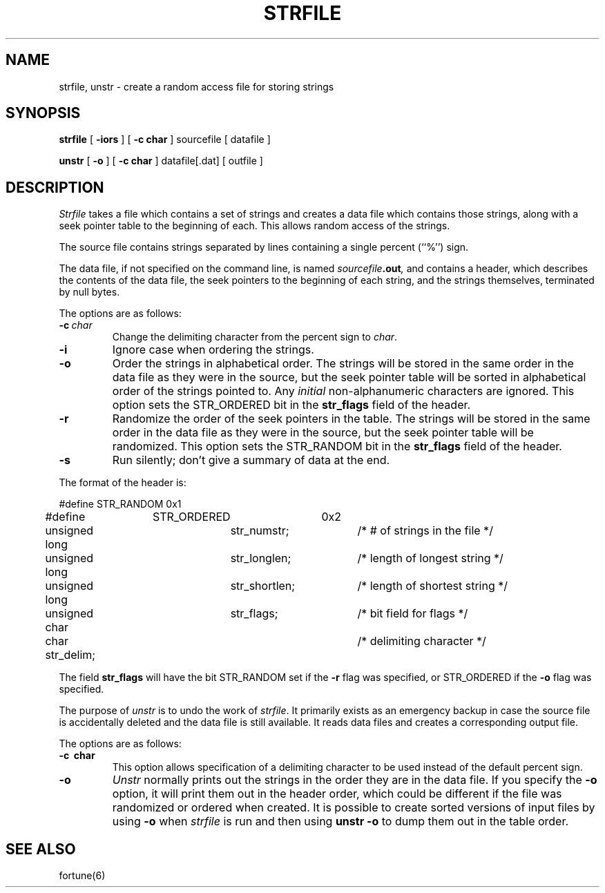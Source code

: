 .\" Copyright (c) 1989 The Regents of the University of California.
.\" All rights reserved.
.\" 
.\" This code is derived from software contributed to Berkeley by
.\" Ken Arnold.
.\"
.\" Redistribution and use in source and binary forms are permitted
.\" provided that the above copyright notice and this paragraph are
.\" duplicated in all such forms and that any documentation,
.\" advertising materials, and other materials related to such
.\" distribution and use acknowledge that the software was developed
.\" by the University of California, Berkeley.  The name of the
.\" University may not be used to endorse or promote products derived
.\" from this software without specific prior written permission.
.\" THIS SOFTWARE IS PROVIDED ``AS IS'' AND WITHOUT ANY EXPRESS OR
.\" IMPLIED WARRANTIES, INCLUDING, WITHOUT LIMITATION, THE IMPLIED
.\" WARRANTIES OF MERCHANTABILITY AND FITNESS FOR A PARTICULAR PURPOSE.
.\"
.\"	@(#)strfile.8	5.3 (Berkeley) 09/05/89
.\"
.TH STRFILE 8 ""
.UC 4
.SH NAME
strfile, unstr \- create a random access file for storing strings
.SH SYNOPSIS
.B strfile
[
.B \-iors
] [
.B \-c char
]
sourcefile
[ datafile ]
.sp
.B unstr
[
.B \-o
] [
.B \-c char
]
datafile[.dat] [ outfile ]
.SH DESCRIPTION
.I Strfile
takes a file which contains a set of strings and creates a data file
which contains those strings, along with a seek pointer table to the
beginning of each.
This allows random access of the strings.
.PP
The source file contains strings separated by lines containing
a single percent (``%'') sign.
.PP
The data file, if not specified on the command line, is named
.IB sourcefile .out ,
and contains a header, which describes the contents of the data file,
the seek pointers to the beginning of each string, and the strings
themselves, terminated by null bytes.
.PP
The options are as follows:
.TP
.BI \-c \ char
Change the delimiting character from the percent sign to
.IR char .
.TP
.B \-i
Ignore case when ordering the strings.
.TP
.B \-o
Order the strings in alphabetical order.
The strings will be stored in the same order in the data file
as they were in the source, but the seek pointer table will be
sorted in alphabetical order of the strings pointed to.
Any
.I initial
non-alphanumeric characters are ignored.
This option sets the STR_ORDERED bit in the
.B str_flags
field of the header.
.TP
.B \-r
Randomize the order of the seek pointers in the table.
The strings will be stored in the same order in the data file
as they were in the source, but the seek pointer table will
be randomized.
This option sets the STR_RANDOM bit in the
.B str_flags
field of the header.
.TP
.B \-s
Run silently; don't give a summary of data at the end.
.PP
The format of the header is:
.sp
.nf
#define	STR_RANDOM	0x1
#define	STR_ORDERED	0x2

unsigned long	str_numstr;	/* # of strings in the file */
unsigned long	str_longlen;	/* length of longest string */
unsigned long	str_shortlen;	/* length of shortest string */
unsigned char	str_flags;	/* bit field for flags */
char str_delim;			/* delimiting character */
.fi
.PP
The field
.B str_flags
will have the bit STR_RANDOM set if the
.B \-r
flag was specified, or STR_ORDERED if the
.B \-o
flag was specified.
.PP
The purpose of
.I unstr
is to undo the work of
.IR strfile .
It primarily exists as an emergency backup in case the source file
is accidentally deleted and the data file is still available.
It reads data files and creates a corresponding output file.
.PP
The options are as follows:
.TP
.B \-c \ char
This option allows specification of a delimiting character to be
used instead of the default percent sign.
.TP
.B \-o
.I Unstr
normally prints out the strings in the order they are in the data file.
If you specify the
.B -o
option, it will print them out in the header order, which could be
different if the file was randomized or ordered when created.
It is possible to create sorted versions of input files by using
.B \-o
when
.I strfile
is run and then using
.B "unstr \-o"
to dump them out in the table order.
.SH "SEE ALSO"
fortune(6)
